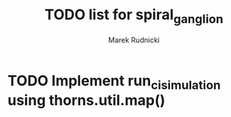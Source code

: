#+TITLE: TODO list for spiral_ganglion
#+AUTHOR: Marek Rudnicki
#+CATEGORY: sg

* TODO Implement run_ci_simulation using thorns.util.map()
